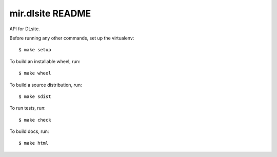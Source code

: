 mir.dlsite README
=================

.. image:: https://badge.fury.io/py/mir.dlsite.svg
   :target: https://badge.fury.io/py/mir.dlsite
   :alt: PyPI Release

API for DLsite.

Before running any other commands, set up the virtualenv::

  $ make setup

To build an installable wheel, run::

  $ make wheel

To build a source distribution, run::

  $ make sdist

To run tests, run::

  $ make check

To build docs, run::

  $ make html
